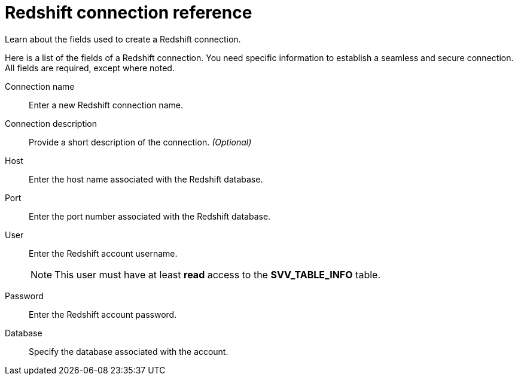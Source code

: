= Redshift connection reference
:last_updated: 03/25/2021
:experimental:
:linkattrs:
:page-partial:
:page-aliases: /data-integrate/embrace/embrace-redshift-reference.adoc

Learn about the fields used to create a Redshift connection.

Here is a list of the fields of a Redshift connection.
You need specific information to establish a seamless and secure connection.
All fields are required, except where noted.
[#connection-name]
Connection name::  Enter a new Redshift connection name.
[#connection-description]
Connection description::
Provide a short description of the connection.
_(Optional)_
[#host]
Host::  Enter the host name associated with the Redshift database.
[#port]
Port::  Enter the port number associated with the Redshift database.
[#user]
User::  Enter the Redshift account username.
+
NOTE: This user must have at least *read* access to the *SVV_TABLE_INFO* table.
[#password]
Password::  Enter the Redshift account password.
[#databse]
Database::  Specify the database associated with the account.
